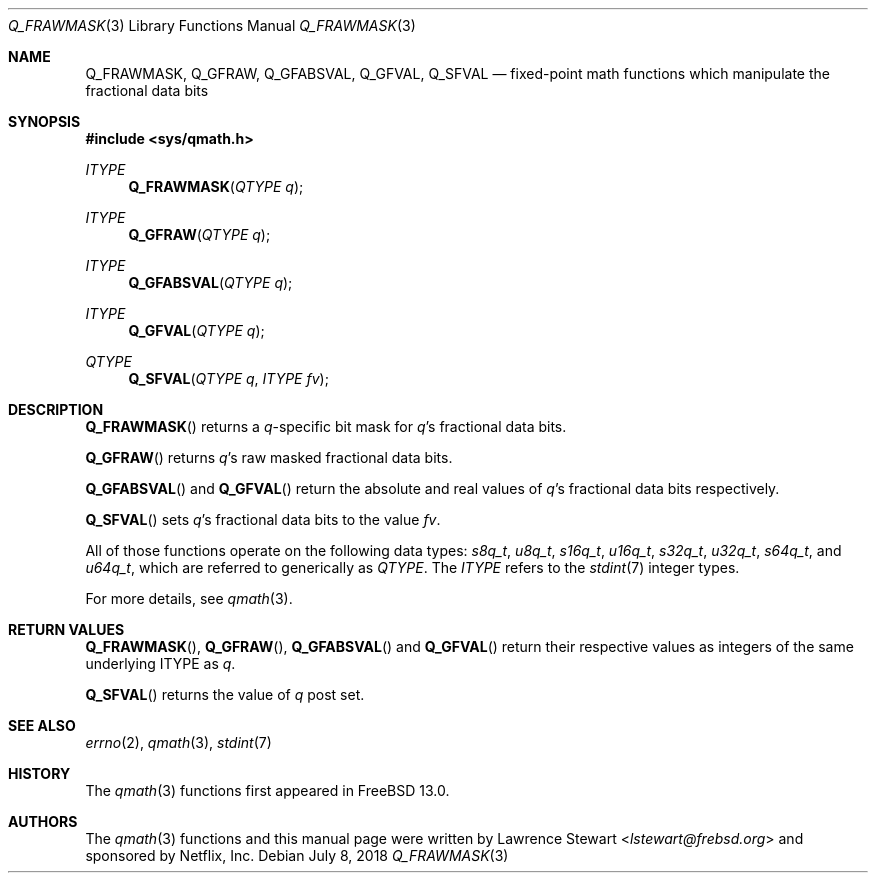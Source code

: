 .\"
.\" Copyright (c) 2018 Netflix, Inc.
.\" All rights reserved.
.\"
.\" Redistribution and use in source and binary forms, with or without
.\" modification, are permitted provided that the following conditions
.\" are met:
.\" 1. Redistributions of source code must retain the above copyright
.\"    notice, this list of conditions, and the following disclaimer,
.\"    without modification, immediately at the beginning of the file.
.\" 2. The name of the author may not be used to endorse or promote products
.\"    derived from this software without specific prior written permission.
.\"
.\" THIS SOFTWARE IS PROVIDED BY THE AUTHOR AND CONTRIBUTORS ``AS IS'' AND
.\" ANY EXPRESS OR IMPLIED WARRANTIES, INCLUDING, BUT NOT LIMITED TO, THE
.\" IMPLIED WARRANTIES OF MERCHANTABILITY AND FITNESS FOR A PARTICULAR PURPOSE
.\" ARE DISCLAIMED. IN NO EVENT SHALL THE AUTHOR OR CONTRIBUTORS BE LIABLE FOR
.\" ANY DIRECT, INDIRECT, INCIDENTAL, SPECIAL, EXEMPLARY, OR CONSEQUENTIAL
.\" DAMAGES (INCLUDING, BUT NOT LIMITED TO, PROCUREMENT OF SUBSTITUTE GOODS
.\" OR SERVICES; LOSS OF USE, DATA, OR PROFITS; OR BUSINESS INTERRUPTION)
.\" HOWEVER CAUSED AND ON ANY THEORY OF LIABILITY, WHETHER IN CONTRACT, STRICT
.\" LIABILITY, OR TORT (INCLUDING NEGLIGENCE OR OTHERWISE) ARISING IN ANY WAY
.\" OUT OF THE USE OF THIS SOFTWARE, EVEN IF ADVISED OF THE POSSIBILITY OF
.\" SUCH DAMAGE.
.\"
.\" $NQC$
.\"
.Dd July 8, 2018
.Dt Q_FRAWMASK 3
.Os
.Sh NAME
.Nm Q_FRAWMASK ,
.Nm Q_GFRAW ,
.Nm Q_GFABSVAL ,
.Nm Q_GFVAL ,
.Nm Q_SFVAL
.Nd fixed-point math functions which manipulate the fractional data bits
.Sh SYNOPSIS
.In sys/qmath.h
.Ft ITYPE
.Fn Q_FRAWMASK "QTYPE q"
.Ft ITYPE
.Fn Q_GFRAW "QTYPE q"
.Ft ITYPE
.Fn Q_GFABSVAL "QTYPE q"
.Ft ITYPE
.Fn Q_GFVAL "QTYPE q"
.Ft QTYPE
.Fn Q_SFVAL "QTYPE q" "ITYPE fv"
.Sh DESCRIPTION
.Fn Q_FRAWMASK
returns a
.Fa q Ns -specific
bit mask for
.Fa q Ap s
fractional data bits.
.Pp
.Fn Q_GFRAW
returns
.Fa q Ap s
raw masked fractional data bits.
.Pp
.Fn Q_GFABSVAL
and
.Fn Q_GFVAL
return the absolute and real values of
.Fa q Ap s
fractional data bits respectively.
.Pp
.Fn Q_SFVAL
sets
.Fa q Ap s
fractional data bits to the value
.Fa fv .
.Pp
All of those functions operate on
the following data types:
.Vt s8q_t ,
.Vt u8q_t ,
.Vt s16q_t ,
.Vt u16q_t ,
.Vt s32q_t ,
.Vt u32q_t ,
.Vt s64q_t ,
and
.Vt u64q_t ,
which are referred to generically as
.Fa QTYPE .
The
.Fa ITYPE
refers to the
.Xr stdint 7
integer types.
.Pp
For more details, see
.Xr qmath 3 .
.Sh RETURN VALUES
.Fn Q_FRAWMASK ,
.Fn Q_GFRAW ,
.Fn Q_GFABSVAL
and
.Fn Q_GFVAL
return their respective values as integers of the same underlying ITYPE as
.Fa q .
.Pp
.Fn Q_SFVAL
returns the value of
.Fa q
post set.
.Sh SEE ALSO
.Xr errno 2 ,
.Xr qmath 3 ,
.Xr stdint 7
.Sh HISTORY
The
.Xr qmath 3
functions first appeared in
.Fx 13.0 .
.Sh AUTHORS
.An -nosplit
The
.Xr qmath 3
functions and this manual page were written by
.An Lawrence Stewart Aq Mt lstewart@frebsd.org
and sponsored by Netflix, Inc.
